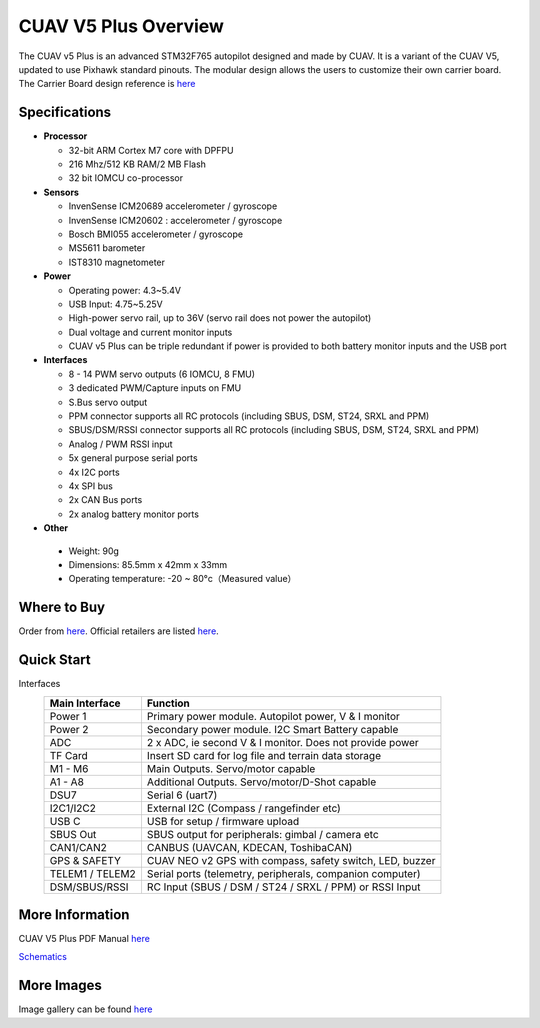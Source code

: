 .. _common-cuav-v5plus-overview:

=====================
CUAV V5 Plus Overview
=====================

.. image:: ../../../images/cuav_autopilot/v5plus/v5plus_01.png
    :target: ../_images/v5plus_01.png
    :width: 360px

The CUAV v5 Plus is an advanced STM32F765 autopilot designed and made by CUAV.
It is a variant of the CUAV V5, updated to use Pixhawk standard pinouts.
The modular design allows the users to customize their own carrier board.
The Carrier Board design reference is `here <https://github.com/cuav/hardware/tree/master/V5_Autopilot/V5%2B/V5%2BBASE>`__

Specifications
==============

-  **Processor**

   -  32-bit ARM Cortex M7 core with DPFPU
   -  216 Mhz/512 KB RAM/2 MB Flash
   -  32 bit IOMCU co-processor

-  **Sensors**

   -  InvenSense ICM20689 accelerometer / gyroscope
   -  InvenSense ICM20602 : accelerometer / gyroscope
   -  Bosch BMI055 accelerometer / gyroscope
   -  MS5611 barometer
   -  IST8310 magnetometer

-  **Power**

   -  Operating power: 4.3~5.4V
   -  USB Input: 4.75~5.25V
   -  High-power servo rail, up to 36V
      (servo rail does not power the autopilot)
   -  Dual voltage and current monitor inputs
   -  CUAV v5 Plus can be triple redundant if power is provided
      to both battery monitor inputs and the USB port

-  **Interfaces**

   -  8 - 14 PWM servo outputs (6 IOMCU, 8 FMU)
   -  3 dedicated PWM/Capture inputs on FMU
   -  S.Bus servo output
   -  PPM connector supports all RC protocols (including SBUS, DSM, ST24, SRXL and PPM)
   -  SBUS/DSM/RSSI connector supports all RC protocols (including SBUS, DSM, ST24, SRXL and PPM)
   -  Analog / PWM RSSI input
   -  5x general purpose serial ports
   -  4x I2C ports
   -  4x SPI bus
   -  2x CAN Bus ports
   -  2x analog battery monitor ports

-  **Other**

  -  Weight: 90g
  -  Dimensions: 85.5mm x 42mm x 33mm
  -  Operating temperature: -20 ~ 80°c（Measured value）


Where to Buy
============

Order from `here <https://store.cuav.net/index.php>`__.
Official retailers are listed `here  <https://leixun.aliexpress.com/>`__.

Quick Start
===========

.. image:: ../../../images/cuav_autopilot/v5plus/v5plus_pinouts.png
    :target: ../_images/cuav_autopilot/v5plus/v5plus_pinouts.png

Interfaces
    +------------------+--------------------------------------------------------------+
    | Main Interface   | Function                                                     |
    +==================+==============================================================+
    | Power 1          |Primary power module. Autopilot power, V & I monitor          |
    +------------------+--------------------------------------------------------------+
    | Power 2          | Secondary power module. I2C Smart Battery capable            |
    +------------------+--------------------------------------------------------------+
    | ADC              | 2 x ADC, ie second V & I monitor.  Does not provide power    |
    +------------------+--------------------------------------------------------------+
    | TF Card          | Insert SD card for log file and terrain data storage         |
    +------------------+--------------------------------------------------------------+
    | M1 - M6          | Main Outputs.  Servo/motor capable                           |
    +------------------+--------------------------------------------------------------+
    | A1 - A8          | Additional Outputs. Servo/motor/D-Shot capable               |
    +------------------+--------------------------------------------------------------+
    | DSU7             | Serial 6 (uart7)                                             |
    +------------------+--------------------------------------------------------------+
    | I2C1/I2C2        | External I2C (Compass / rangefinder etc)                     |
    +------------------+--------------------------------------------------------------+
    | USB C            | USB for setup / firmware upload                              |
    +------------------+--------------------------------------------------------------+
    | SBUS Out         | SBUS output for peripherals: gimbal / camera etc             |
    +------------------+--------------------------------------------------------------+
    | CAN1/CAN2        | CANBUS (UAVCAN, KDECAN, ToshibaCAN)                          |
    +------------------+--------------------------------------------------------------+
    | GPS & SAFETY     | CUAV NEO v2 GPS with compass, safety switch, LED, buzzer     |
    +------------------+--------------------------------------------------------------+
    | TELEM1 / TELEM2  | Serial ports (telemetry, peripherals, companion computer)    |
    +------------------+--------------------------------------------------------------+
    | DSM/SBUS/RSSI    | RC Input (SBUS / DSM / ST24 / SRXL / PPM) or RSSI Input      |
    +------------------+--------------------------------------------------------------+

.. image:: ../../../images/cuav_autopilot/v5plus/v5plus_quickstart_01.png
        :target: ../_images/cuav_autopilot/v5plus/v5plus_quickstart_01.png


.. image:: ../../../images/cuav_autopilot/v5plus/v5plus_quickstart_02.png
       :target: ../_images/cuav_autopilot/v5plus/v5plus_quickstart_02.png


.. image:: ../../../images/cuav_autopilot/v5plus/v5plus_quickstart_03.png
       :target: ../_images/cuav_autopilot/v5plus/v5plus_quickstart_03.png


More Information
================

CUAV V5 Plus PDF Manual `here <http://manual.cuav.net/V5-Plus.pdf>`__

`Schematics <https://github.com/ArduPilot/Schematics/tree/master/CUAV>`__

More Images
===========

Image gallery can be found `here <https://github.com/ArduPilot/ardupilot_wiki/tree/master/images/cuav_autopilot/v5plus>`__
